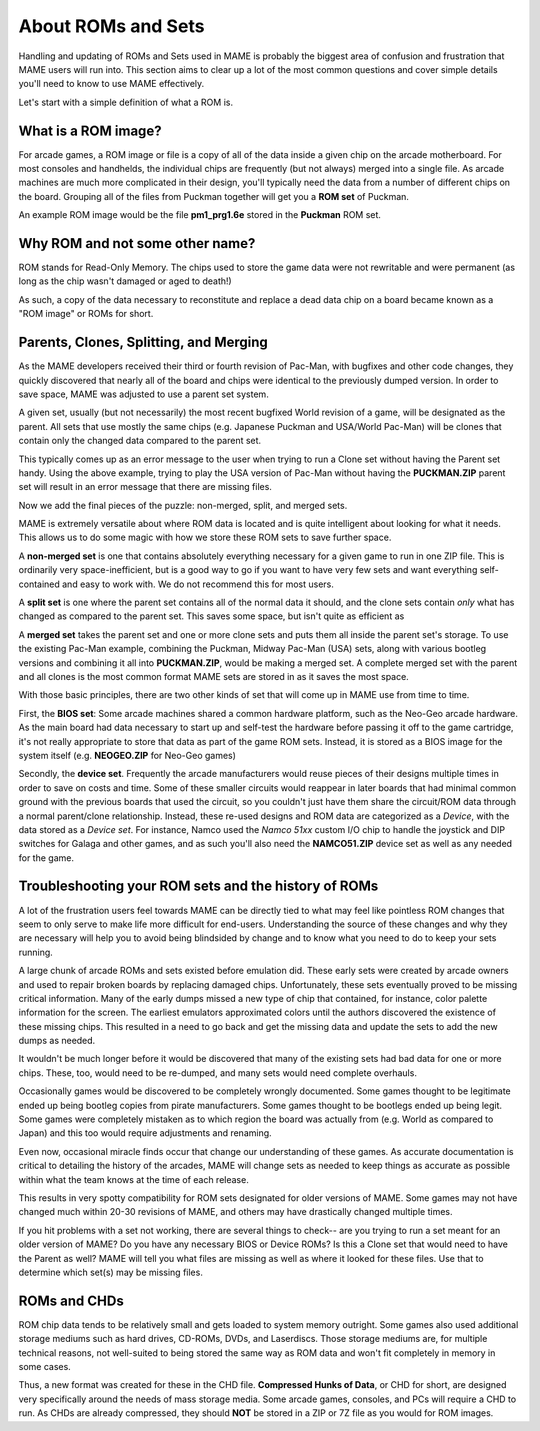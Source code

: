 About ROMs and Sets
===================

Handling and updating of ROMs and Sets used in MAME is probably the biggest area of confusion and frustration that MAME users will run into. This section aims to clear up a lot of the most common questions and cover simple details you'll need to know to use MAME effectively.

Let's start with a simple definition of what a ROM is.

What is a ROM image?
--------------------

For arcade games, a ROM image or file is a copy of all of the data inside a given chip on the arcade motherboard. For most consoles and handhelds, the individual chips are frequently (but not always) merged into a single file. As arcade machines are much more complicated in their design, you'll typically need the data from a number of different chips on the board. Grouping all of the files from Puckman together will get you a **ROM set** of Puckman.

An example ROM image would be the file **pm1_prg1.6e** stored in the **Puckman** ROM set.


Why ROM and not some other name?
--------------------------------

ROM stands for Read-Only Memory. The chips used to store the game data were not rewritable and were permanent (as long as the chip wasn't damaged or aged to death!)

As such, a copy of the data necessary to reconstitute and replace a dead data chip on a board became known as a "ROM image" or ROMs for short.


Parents, Clones, Splitting, and Merging
---------------------------------------

As the MAME developers received their third or fourth revision of Pac-Man, with bugfixes and other code changes, they quickly discovered that nearly all of the board and chips were identical to the previously dumped version. In order to save space, MAME was adjusted to use a parent set system.

A given set, usually (but not necessarily) the most recent bugfixed World revision of a game, will be designated as the parent. All sets that use mostly the same chips (e.g. Japanese Puckman and USA/World Pac-Man) will be clones that contain only the changed data compared to the parent set.

This typically comes up as an error message to the user when trying to run a Clone set without having the Parent set handy. Using the above example, trying to play the USA version of Pac-Man without having the **PUCKMAN.ZIP** parent set will result in an error message that there are missing files.

Now we add the final pieces of the puzzle: non-merged, split, and merged sets.

MAME is extremely versatile about where ROM data is located and is quite intelligent about looking for what it needs. This allows us to do some magic with how we store these ROM sets to save further space.

A **non-merged set** is one that contains absolutely everything necessary for a given game to run in one ZIP file. This is ordinarily very space-inefficient, but is a good way to go if you want to have very few sets and want everything self-contained and easy to work with. We do not recommend this for most users.

A **split set** is one where the parent set contains all of the normal data it should, and the clone sets contain *only* what has changed as compared to the parent set. This saves some space, but isn't quite as efficient as

A **merged set** takes the parent set and one or more clone sets and puts them all inside the parent set's storage. To use the existing Pac-Man example, combining the Puckman, Midway Pac-Man (USA) sets, along with various bootleg versions and combining it all into **PUCKMAN.ZIP**, would be making a merged set. A complete merged set with the parent and all clones is the most common format MAME sets are stored in as it saves the most space.

With those basic principles, there are two other kinds of set that will come up in MAME use from time to time.

First, the **BIOS set**: Some arcade machines shared a common hardware platform, such as the Neo-Geo arcade hardware. As the main board had data necessary to start up and self-test the hardware before passing it off to the game cartridge, it's not really appropriate to store that data as part of the game ROM sets. Instead, it is stored as a BIOS image for the system itself (e.g. **NEOGEO.ZIP** for Neo-Geo games)

Secondly, the **device set**. Frequently the arcade manufacturers would reuse pieces of their designs multiple times in order to save on costs and time. Some of these smaller circuits would reappear in later boards that had minimal common ground with the previous boards that used the circuit, so you couldn't just have them share the circuit/ROM data through a normal parent/clone relationship. Instead, these re-used designs and ROM data are categorized as a *Device*, with the data stored as a *Device set*. For instance, Namco used the *Namco 51xx* custom I/O chip to handle the joystick and DIP switches for Galaga and other games, and as such you'll also need the **NAMCO51.ZIP** device set as well as any needed for the game.


Troubleshooting your ROM sets and the history of ROMs
-----------------------------------------------------

A lot of the frustration users feel towards MAME can be directly tied to what may feel like pointless ROM changes that seem to only serve to make life more difficult for end-users. Understanding the source of these changes and why they are necessary will help you to avoid being blindsided by change and to know what you need to do to keep your sets running.

A large chunk of arcade ROMs and sets existed before emulation did. These early sets were created by arcade owners and used to repair broken boards by replacing damaged chips. Unfortunately, these sets eventually proved to be missing critical information. Many of the early dumps missed a new type of chip that contained, for instance, color palette information for the screen. The earliest emulators approximated colors until the authors discovered the existence of these missing chips. This resulted in a need to go back and get the missing data and update the sets to add the new dumps as needed.

It wouldn't be much longer before it would be discovered that many of the existing sets had bad data for one or more chips. These, too, would need to be re-dumped, and many sets would need complete overhauls.

Occasionally games would be discovered to be completely wrongly documented. Some games thought to be legitimate ended up being bootleg copies from pirate manufacturers. Some games thought to be bootlegs ended up being legit. Some games were completely mistaken as to which region the board was actually from (e.g. World as compared to Japan) and this too would require adjustments and renaming.

Even now, occasional miracle finds occur that change our understanding of these games. As accurate documentation is critical to detailing the history of the arcades, MAME will change sets as needed to keep things as accurate as possible within what the team knows at the time of each release.

This results in very spotty compatibility for ROM sets designated for older versions of MAME. Some games may not have changed much within 20-30 revisions of MAME, and others may have drastically changed multiple times.

If you hit problems with a set not working, there are several things to check-- are you trying to run a set meant for an older version of MAME? Do you have any necessary BIOS or Device ROMs? Is this a Clone set that would need to have the Parent as well? MAME will tell you what files are missing as well as where it looked for these files. Use that to determine which set(s) may be missing files.


ROMs and CHDs
-------------

ROM chip data tends to be relatively small and gets loaded to system memory outright. Some games also used additional storage mediums such as hard drives, CD-ROMs, DVDs, and Laserdiscs. Those storage mediums are, for multiple technical reasons, not well-suited to being stored the same way as ROM data and won't fit completely in memory in some cases.

Thus, a new format was created for these in the CHD file. **Compressed Hunks of Data**, or CHD for short, are designed very specifically around the needs of mass storage media. Some arcade games, consoles, and PCs will require a CHD to run. As CHDs are already compressed, they should **NOT** be stored in a ZIP or 7Z file as you would for ROM images.
